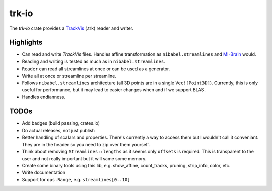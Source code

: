 trk-io
======

The `trk-io` crate provides a `TrackVis`__  (.trk) reader and writer.

__ http://www.trackvis.org/docs/?subsect=fileformat

|build_status|_

.. |build_status| image:: https://travis-ci.org/imeka/trk-io.svg?branch=master
.. _build_status: https://travis-ci.org/imeka/trk-io

Highlights
----------

- Can read and write `TrackVis` files. Handles affine transformation as
  ``nibabel.streamlines`` and `MI-Brain`__ would.
- Reading and writing is tested as much as in ``nibabel.streamlines``.
- ``Reader`` can read all streamlines at once or can be used as a generator.
- Write all at once or streamline per streamline.
- Follows ``nibabel.streamlines`` architecture (all 3D points are in a single
  ``Vec![Point3D]``). Currently, this is only useful for performance, but it may
  lead to easier changes when and if we support BLAS.
- Handles endianness.
  
  __ https://www.imeka.ca/mi-brain

TODOs
-----

- Add badges (build passing, crates.io)
- Do actual releases, not just publish
- Better handling of scalars and properties. There's currently a way to access
  them but I wouldn't call it conveniant. They are in the header so you need to
  zip over them yourself.
- Think about removing ``Streamlines::lengths`` as it seems only ``offsets`` is
  required. This is transparent to the user and not really important but it
  will same some memory.
- Create some binary tools using this lib, e.g. show_affine, count_tracks,
  pruning, strip_info, color, etc.
- Write documentation
- Support for ``ops.Range``, e.g. ``streamlines[0..10]``
